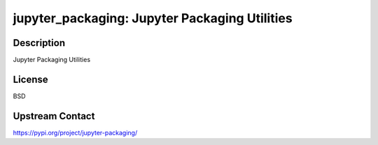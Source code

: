 jupyter_packaging: Jupyter Packaging Utilities
==============================================

Description
-----------

Jupyter Packaging Utilities

License
-------

BSD

Upstream Contact
----------------

https://pypi.org/project/jupyter-packaging/

